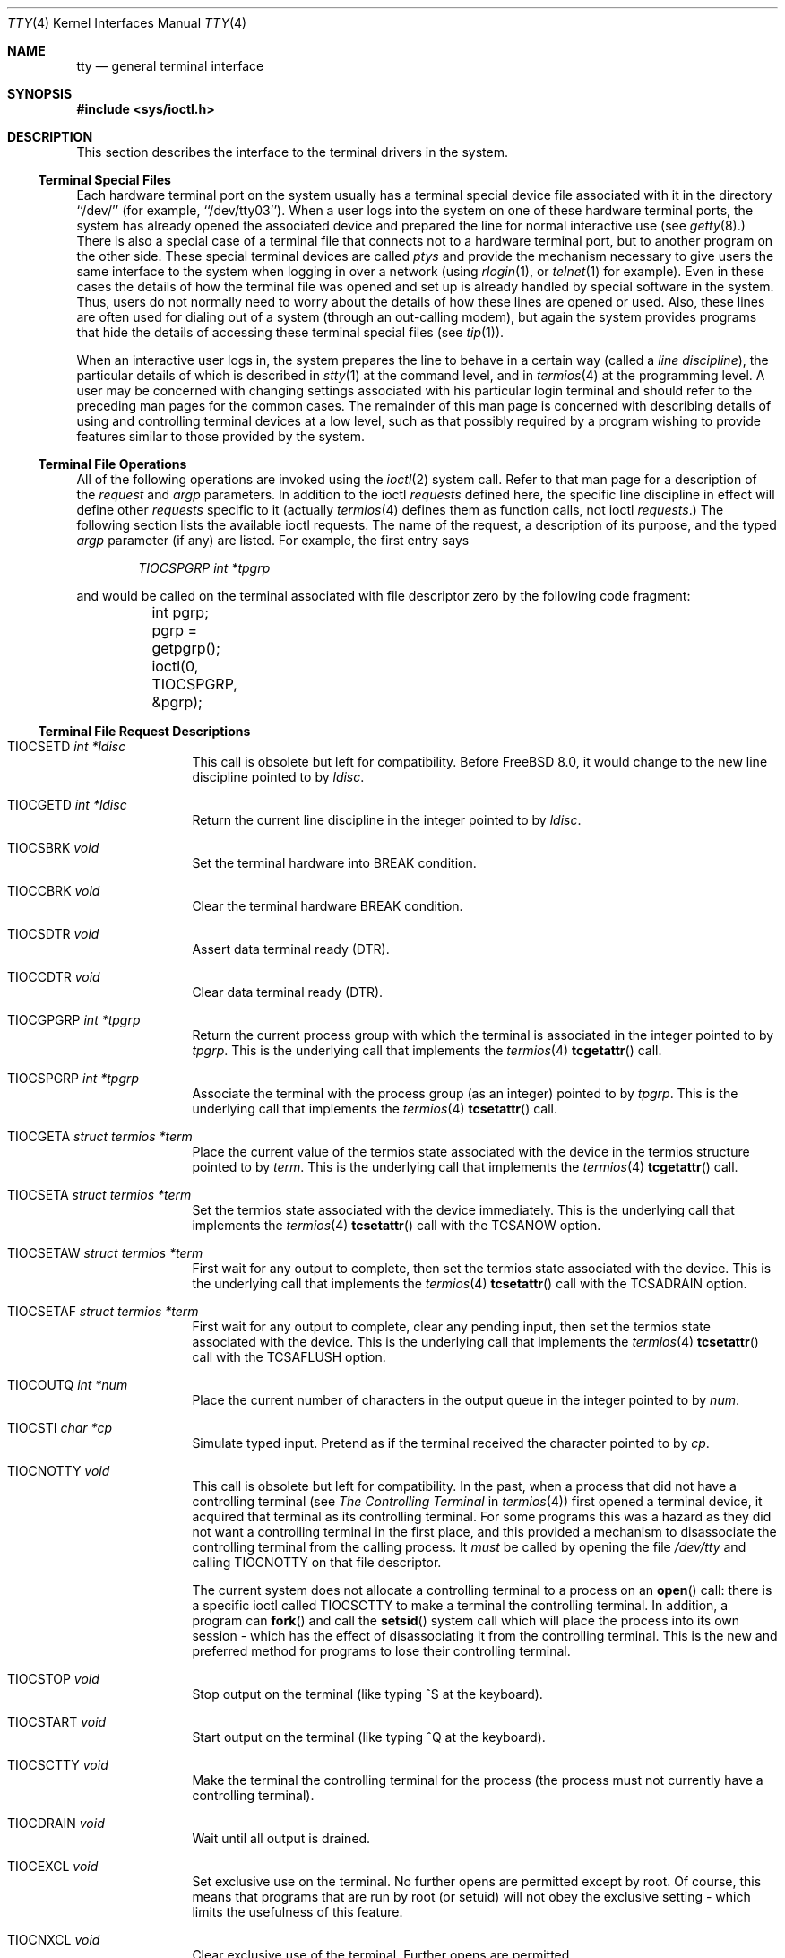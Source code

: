 .\" Copyright (c) 1991, 1992, 1993
.\"	The Regents of the University of California.  All rights reserved.
.\"
.\" Redistribution and use in source and binary forms, with or without
.\" modification, are permitted provided that the following conditions
.\" are met:
.\" 1. Redistributions of source code must retain the above copyright
.\"    notice, this list of conditions and the following disclaimer.
.\" 2. Redistributions in binary form must reproduce the above copyright
.\"    notice, this list of conditions and the following disclaimer in the
.\"    documentation and/or other materials provided with the distribution.
.\" 3. Neither the name of the University nor the names of its contributors
.\"    may be used to endorse or promote products derived from this software
.\"    without specific prior written permission.
.\"
.\" THIS SOFTWARE IS PROVIDED BY THE REGENTS AND CONTRIBUTORS ``AS IS'' AND
.\" ANY EXPRESS OR IMPLIED WARRANTIES, INCLUDING, BUT NOT LIMITED TO, THE
.\" IMPLIED WARRANTIES OF MERCHANTABILITY AND FITNESS FOR A PARTICULAR PURPOSE
.\" ARE DISCLAIMED.  IN NO EVENT SHALL THE REGENTS OR CONTRIBUTORS BE LIABLE
.\" FOR ANY DIRECT, INDIRECT, INCIDENTAL, SPECIAL, EXEMPLARY, OR CONSEQUENTIAL
.\" DAMAGES (INCLUDING, BUT NOT LIMITED TO, PROCUREMENT OF SUBSTITUTE GOODS
.\" OR SERVICES; LOSS OF USE, DATA, OR PROFITS; OR BUSINESS INTERRUPTION)
.\" HOWEVER CAUSED AND ON ANY THEORY OF LIABILITY, WHETHER IN CONTRACT, STRICT
.\" LIABILITY, OR TORT (INCLUDING NEGLIGENCE OR OTHERWISE) ARISING IN ANY WAY
.\" OUT OF THE USE OF THIS SOFTWARE, EVEN IF ADVISED OF THE POSSIBILITY OF
.\" SUCH DAMAGE.
.\"
.\"     @(#)tty.4	8.3 (Berkeley) 4/19/94
.\" $FreeBSD: head/share/man/man4/tty.4 267803 2014-06-23 18:40:21Z joel $
.\"
.Dd December 26, 2009
.Dt TTY 4
.Os
.Sh NAME
.Nm tty
.Nd general terminal interface
.Sh SYNOPSIS
.In sys/ioctl.h
.Sh DESCRIPTION
This section describes the interface to the terminal drivers
in the system.
.Ss Terminal Special Files
Each hardware terminal port on the system usually has a terminal special device
file associated with it in the directory ``/dev/'' (for
example, ``/dev/tty03'').
When a user logs into
the system on one of these hardware terminal ports, the system has already
opened the associated device and prepared the line for normal interactive
use (see
.Xr getty 8 . )
There is also a special case of a terminal file that connects not to
a hardware terminal port, but to another program on the other side.
These special terminal devices are called
.Em ptys
and provide the mechanism necessary to give users the same interface to the
system when logging in over a network (using
.Xr rlogin 1 ,
or
.Xr telnet 1
for example).
Even in these cases the details of how the terminal
file was opened and set up is already handled by special software
in the system.
Thus, users do not normally need to worry about the details of
how these lines are opened or used.
Also, these lines are often used
for dialing out of a system (through an out-calling modem), but again
the system provides programs that hide the details of accessing
these terminal special files (see
.Xr tip 1 ) .
.Pp
When an interactive user logs in, the system prepares the line to
behave in a certain way (called a
.Em "line discipline" ) ,
the particular details of which is described in
.Xr stty 1
at the command level, and in
.Xr termios 4
at the programming level.
A user may be concerned with changing
settings associated with his particular login terminal and should refer
to the preceding man pages for the common cases.
The remainder of this man page is concerned
with describing details of using and controlling terminal devices
at a low level, such as that possibly required by a program wishing
to provide features similar to those provided by the system.
.Ss Terminal File Operations
All of the following operations are invoked using the
.Xr ioctl 2
system call.
Refer to that man page for a description of the
.Em request
and
.Em argp
parameters.
In addition to the ioctl
.Em requests
defined here, the specific line discipline
in effect will define other
.Em requests
specific to it (actually
.Xr termios 4
defines them as function calls, not ioctl
.Em requests . )
The following section lists the available ioctl requests.
The name of the request, a description of its purpose, and the typed
.Em argp
parameter (if any)
are listed.
For example, the first entry says
.Pp
.D1 Em "TIOCSPGRP int *tpgrp"
.Pp
and would be called on the terminal associated with
file descriptor zero by the following code fragment:
.Bd -literal
	int pgrp;

	pgrp = getpgrp();
	ioctl(0, TIOCSPGRP, &pgrp);
.Ed
.Ss Terminal File Request Descriptions
.Bl -tag -width TIOCGWINSZ
.It Dv TIOCSETD Fa int *ldisc
This call is obsolete but left for compatibility.
Before
.Fx 8.0 ,
it would change to the new line discipline pointed to by
.Fa ldisc .
.It Dv TIOCGETD Fa int *ldisc
Return the current line discipline in the integer pointed to by
.Fa ldisc .
.It Dv TIOCSBRK Fa void
Set the terminal hardware into BREAK condition.
.It Dv TIOCCBRK Fa void
Clear the terminal hardware BREAK condition.
.It Dv TIOCSDTR Fa void
Assert data terminal ready (DTR).
.It Dv TIOCCDTR Fa void
Clear data terminal ready (DTR).
.It Dv TIOCGPGRP Fa int *tpgrp
Return the current process group with which the terminal is associated
in the integer pointed to by
.Fa tpgrp .
This is the underlying call that implements the
.Xr termios 4
.Fn tcgetattr
call.
.It Dv TIOCSPGRP Fa int *tpgrp
Associate the terminal with the process group (as an integer) pointed to by
.Fa tpgrp .
This is the underlying call that implements the
.Xr termios 4
.Fn tcsetattr
call.
.It Dv TIOCGETA Fa struct termios *term
Place the current value of the termios state associated with the
device in the termios structure pointed to by
.Fa term .
This is the underlying call that implements the
.Xr termios 4
.Fn tcgetattr
call.
.It Dv TIOCSETA Fa struct termios *term
Set the termios state associated with the device immediately.
This is the underlying call that implements the
.Xr termios 4
.Fn tcsetattr
call with the
.Dv TCSANOW
option.
.It Dv TIOCSETAW Fa struct termios *term
First wait for any output to complete, then set the termios state
associated with the device.
This is the underlying call that implements the
.Xr termios 4
.Fn tcsetattr
call with the
.Dv TCSADRAIN
option.
.It Dv TIOCSETAF Fa struct termios *term
First wait for any output to complete, clear any pending input,
then set the termios state associated with the device.
This is the underlying call that implements the
.Xr termios 4
.Fn tcsetattr
call with the
.Dv TCSAFLUSH
option.
.It Dv TIOCOUTQ Fa int *num
Place the current number of characters in the output queue in the
integer pointed to by
.Fa num .
.It Dv TIOCSTI Fa char *cp
Simulate typed input.
Pretend as if the terminal received the character pointed to by
.Fa cp .
.It Dv TIOCNOTTY Fa void
This call is obsolete but left for compatibility.
In the past, when a process that did not have a controlling terminal (see
.Em The Controlling Terminal
in
.Xr termios 4 )
first opened a terminal device, it acquired that terminal as its
controlling terminal.
For some programs this was a hazard as they
did not want a controlling terminal in the first place, and this
provided a mechanism to disassociate the controlling terminal from
the calling process.
It
.Em must
be called by opening the file
.Pa /dev/tty
and calling
.Dv TIOCNOTTY
on that file descriptor.
.Pp
The current system does not allocate a controlling terminal to
a process on an
.Fn open
call: there is a specific ioctl called
.Dv TIOCSCTTY
to make a terminal the controlling
terminal.
In addition, a program can
.Fn fork
and call the
.Fn setsid
system call which will place the process into its own session - which
has the effect of disassociating it from the controlling terminal.
This is the new and preferred method for programs to lose their controlling
terminal.
.It Dv TIOCSTOP Fa void
Stop output on the terminal (like typing ^S at the keyboard).
.It Dv TIOCSTART Fa void
Start output on the terminal (like typing ^Q at the keyboard).
.It Dv TIOCSCTTY Fa void
Make the terminal the controlling terminal for the process (the process
must not currently have a controlling terminal).
.It Dv TIOCDRAIN Fa void
Wait until all output is drained.
.It Dv TIOCEXCL Fa void
Set exclusive use on the terminal.
No further opens are permitted except by root.
Of course, this means that programs that are run by
root (or setuid) will not obey the exclusive setting - which limits
the usefulness of this feature.
.It Dv TIOCNXCL Fa void
Clear exclusive use of the terminal.
Further opens are permitted.
.It Dv TIOCFLUSH Fa int *what
If the value of the int pointed to by
.Fa what
contains the
.Dv FREAD
bit as defined in
.In sys/file.h ,
then all characters in the input queue are cleared.
If it contains the
.Dv FWRITE
bit, then all characters in the output queue are cleared.
If the value of the integer is zero, then it behaves as if both the
.Dv FREAD
and
.Dv FWRITE
bits were set (i.e., clears both queues).
.It Dv TIOCGWINSZ Fa struct winsize *ws
Put the window size information associated with the terminal in the
.Va winsize
structure pointed to by
.Fa ws .
The window size structure contains the number of rows and columns (and pixels
if appropriate) of the devices attached to the terminal.
It is set by user software
and is the means by which most full\&-screen oriented programs determine the
screen size.
The
.Va winsize
structure is defined in
.In sys/ioctl.h .
.It Dv TIOCSWINSZ Fa struct winsize *ws
Set the window size associated with the terminal to be the value in
the
.Va winsize
structure pointed to by
.Fa ws
(see above).
.It Dv TIOCCONS Fa int *on
If
.Fa on
points to a non-zero integer, redirect kernel console output (kernel printf's)
to this terminal.
If
.Fa on
points to a zero integer, redirect kernel console output back to the normal
console.
This is usually used on workstations to redirect kernel messages
to a particular window.
.It Dv TIOCMSET Fa int *state
The integer pointed to by
.Fa state
contains bits that correspond to modem state.
Following is a list of defined variables and the modem state they represent:
.Pp
.Bl -tag -width TIOCMXCTS -compact
.It TIOCM_LE
Line Enable.
.It TIOCM_DTR
Data Terminal Ready.
.It TIOCM_RTS
Request To Send.
.It TIOCM_ST
Secondary Transmit.
.It TIOCM_SR
Secondary Receive.
.It TIOCM_CTS
Clear To Send.
.It TIOCM_CAR
Carrier Detect.
.It TIOCM_CD
Carrier Detect (synonym).
.It TIOCM_RNG
Ring Indication.
.It TIOCM_RI
Ring Indication (synonym).
.It TIOCM_DSR
Data Set Ready.
.El
.Pp
This call sets the terminal modem state to that represented by
.Fa state .
Not all terminals may support this.
.It Dv TIOCMGET Fa int *state
Return the current state of the terminal modem lines as represented
above in the integer pointed to by
.Fa state .
.It Dv TIOCMBIS Fa int *state
The bits in the integer pointed to by
.Fa state
represent modem state as described above, however the state is OR-ed
in with the current state.
.It Dv TIOCMBIC Fa int *state
The bits in the integer pointed to by
.Fa state
represent modem state as described above, however each bit which is on
in
.Fa state
is cleared in the terminal.
.El
.Sh IMPLEMENTATION NOTES
The total number of input and output bytes
through all terminal devices
are available via the
.Va kern.tk_nin
and
.Va kern.tk_nout
read-only
.Xr sysctl 8
variables.
.Sh SEE ALSO
.Xr stty 1 ,
.Xr ioctl 2 ,
.Xr ng_tty 4 ,
.Xr pty 4 ,
.Xr termios 4 ,
.Xr getty 8
